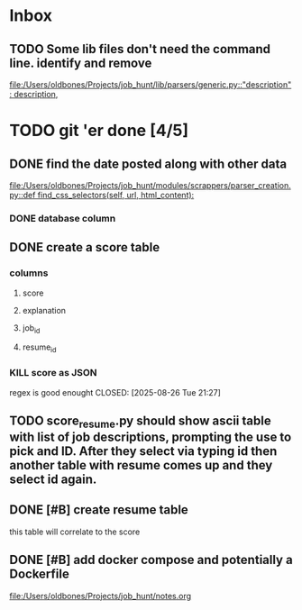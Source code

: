 * Inbox
** TODO Some lib files don't need the command line. identify and remove

[[file:/Users/oldbones/Projects/job_hunt/lib/parsers/generic.py::"description": description,]]
* TODO git 'er done [4/5]
** DONE find the date posted along with other data
CLOSED: [2025-08-26 Tue 14:06]
:LOGBOOK:
CLOCK: [2025-08-26 Tue 09:54]--[2025-08-26 Tue 14:06] =>  4:12
:END:
[[file:/Users/oldbones/Projects/job_hunt/modules/scrappers/parser_creation.py::def find_css_selectors(self, url, html_content):]]
*** DONE database column
CLOSED: [2025-08-26 Tue 14:06]
** DONE create a score table
CLOSED: [2025-08-26 Tue 21:27]
*** columns
**** score
**** explanation
**** job_id
**** resume_id
*** KILL score as JSON
regex is good enought
CLOSED: [2025-08-26 Tue 21:27]
** TODO score_resume.py should show ascii table with list of job descriptions, prompting the use to pick and ID.  After they select via typing id then another table with resume comes up and they select id again.
** DONE [#B] create resume table
CLOSED: [2025-08-26 Tue 20:05]
this table will correlate to the score

** DONE [#B] add docker compose and potentially a Dockerfile
CLOSED: [2025-08-26 Tue 20:05]
[[file:/Users/oldbones/Projects/job_hunt/notes.org]]
